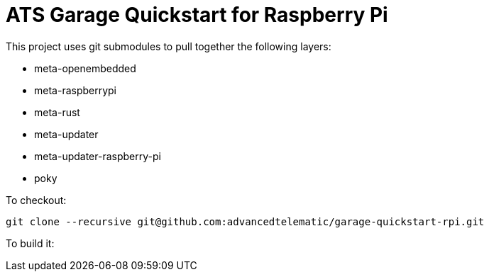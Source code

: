 # ATS Garage Quickstart for Raspberry Pi

This project uses git submodules to pull together the following layers:

* meta-openembedded
* meta-raspberrypi
* meta-rust
* meta-updater
* meta-updater-raspberry-pi
* poky

To checkout:

    git clone --recursive git@github.com:advancedtelematic/garage-quickstart-rpi.git

To build it:


